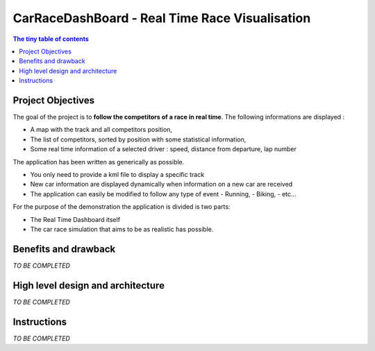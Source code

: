 ===============================================
CarRaceDashBoard - Real Time Race Visualisation
===============================================

.. contents:: The tiny table of contents

Project Objectives
~~~~~~~~~~~~~~~~~

The goal of the project is to **follow the competitors of a race in real time**.
The following informations are displayed :

- A map with the track and all competitors position,
- The list of competitors, sorted by position with some statistical information,
- Some real time information of a selected driver : speed, distance from departure, lap number

The application has been written as generically as possible. 

- You only need to provide a kml file to display a specific track
- New car information are displayed dynamically when information on a new
  car are received
- The application can easily be modified to follow any type of event
  - Running,
  - Biking,
  - etc...

For the purpose of the demonstration the application is divided is two parts:

- The Real Time Dashboard itself
- The car race simulation that aims to be as realistic has possible.

Benefits and drawback
~~~~~~~~~~~~~~~~~~~~

*TO BE COMPLETED*


High level design and architecture
~~~~~~~~~~~~~~~~~~~~~~~~~~~~~~~~~~

*TO BE COMPLETED*


Instructions
~~~~~~~~~~~~

*TO BE COMPLETED*
